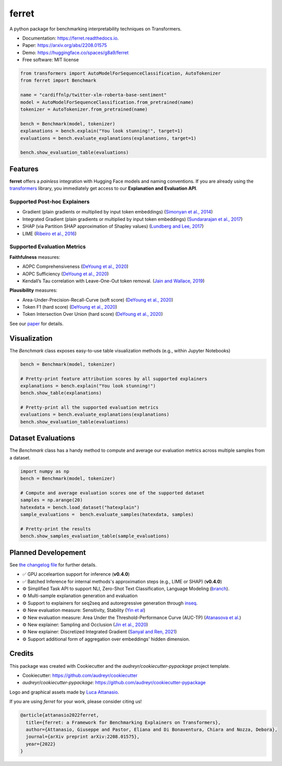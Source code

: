 ferret
========

|pypi badge| |docs badge| |demo badge| |youtube badge| |arxiv badge| |downloads badge|

|banner|

.. |pypi badge| image:: https://img.shields.io/pypi/v/ferret-xai.svg
    :target: https://pypi.python.org/pypi/ferret-xai
    :alt: Latest PyPI version

.. |Docs Badge| image:: https://readthedocs.org/projects/ferret/badge/?version=latest
    :alt: Documentation Status
    :scale: 100%
    :target: https://ferret.readthedocs.io/en/latest/?version=latest

.. |demo badge| image:: https://img.shields.io/badge/HF%20Spaces-Demo-yellow
    :alt: HuggingFace Spaces Demo 
    :scale: 100%
    :target: https://huggingface.co/spaces/g8a9/ferret

.. |youtube badge| image:: https://img.shields.io/badge/youtube-video-red
    :alt: YouTube Video
    :scale: 100%
    :target: https://www.youtube.com/watch?v=kX0HcSah_M4

.. |banner| image:: /_static/banner.png
    :alt: Ferret circular logo with the name to the right
    :scale: 100%
    
.. |arxiv badge| image:: https://img.shields.io/badge/arXiv-2208.01575-b31b1b.svg
    :alt: arxiv preprint
    :scale: 100%
    :target: https://arxiv.org/abs/2208.01575
    
.. |downloads badge| image:: https://pepy.tech/badge/ferret-xai
    :alt: downloads badge
    :scale: 100%
    :target: https://pepy.tech/project/ferret-xai


A python package for benchmarking interpretability techniques on Transformers.

* Documentation: https://ferret.readthedocs.io.
* Paper: https://arxiv.org/abs/2208.01575
* Demo: https://huggingface.co/spaces/g8a9/ferret
* Free software: MIT license

.. code-block:: python

    from transformers import AutoModelForSequenceClassification, AutoTokenizer
    from ferret import Benchmark

    name = "cardiffnlp/twitter-xlm-roberta-base-sentiment"
    model = AutoModelForSequenceClassification.from_pretrained(name)
    tokenizer = AutoTokenizer.from_pretrained(name)

    bench = Benchmark(model, tokenizer)
    explanations = bench.explain("You look stunning!", target=1)
    evaluations = bench.evaluate_explanations(explanations, target=1)

    bench.show_evaluation_table(evaluations)
    

Features
--------

**ferret** offers a *painless* integration with Hugging Face models and naming conventions. If you are already using the `transformers <https://github.com/huggingface/transformers>`_ library, you immediately get access to our **Explanation and Evaluation API**.

Supported Post-hoc Explainers
^^^^^^^^^^^^^^^^^^^^^^^^^^^^^

* Gradient (plain gradients or multiplied by input token embeddings) (`Simonyan et al., 2014 <https://arxiv.org/abs/1312.6034>`_)
* Integrated Gradient (plain gradients or multiplied by input token embeddings) (`Sundararajan et al., 2017 <http://proceedings.mlr.press/v70/sundararajan17a.html>`_)
* SHAP (via Partition SHAP approximation of Shapley values) (`Lundberg and Lee, 2017 <https://proceedings.neurips.cc/paper/2017/hash/8a20a8621978632d76c43dfd28b67767-Abstract.html>`_)
* LIME (`Ribeiro et al., 2016 <https://dl.acm.org/doi/abs/10.1145/2939672.2939778>`_)

Supported Evaluation Metrics
^^^^^^^^^^^^^^^^^^^^^^^^^^^^^

**Faithfulness** measures:

* AOPC Comprehensiveness (`DeYoung et al., 2020 <https://doi.org/10.18653/v1/2020.acl-main.408>`_)
* AOPC Sufficiency (`DeYoung et al., 2020 <https://doi.org/10.18653/v1/2020.acl-main.408>`_)
* Kendall’s Tau correlation with Leave-One-Out token removal. (`Jain and Wallace, 2019 <https://aclanthology.org/N19-1357/>`_)

**Plausibility** measures:

* Area-Under-Precision-Recall-Curve (soft score) (`DeYoung et al., 2020 <https://doi.org/10.18653/v1/2020.acl-main.408>`_)
* Token F1 (hard score) (`DeYoung et al., 2020 <https://doi.org/10.18653/v1/2020.acl-main.408>`_)
* Token Intersection Over Union (hard score) (`DeYoung et al., 2020 <https://doi.org/10.18653/v1/2020.acl-main.408>`_)

See our `paper <https://arxiv.org/abs/2208.01575>`_  for details.

Visualization
-------------

The `Benchmark` class exposes easy-to-use table visualization methods (e.g., within Jupyter Notebooks)  

.. code-block:: python

    bench = Benchmark(model, tokenizer)

    # Pretty-print feature attribution scores by all supported explainers
    explanations = bench.explain("You look stunning!")
    bench.show_table(explanations)

    # Pretty-print all the supported evaluation metrics
    evaluations = bench.evaluate_explanations(explanations)
    bench.show_evaluation_table(evaluations)


Dataset Evaluations
-------------------

The `Benchmark` class has a handy method to compute and average our evaluation metrics across multiple samples from a dataset.

.. code-block:: python

    import numpy as np
    bench = Benchmark(model, tokenizer)

    # Compute and average evaluation scores one of the supported dataset
    samples = np.arange(20)
    hatexdata = bench.load_dataset("hatexplain")
    sample_evaluations =  bench.evaluate_samples(hatexdata, samples)
    
    # Pretty-print the results
    bench.show_samples_evaluation_table(sample_evaluations)


Planned Developement
--------------------

See `the changelog file <https://github.com/g8a9/ferret/blob/main/HISTORY.rst>`_ for further details.

- ✅ GPU acceleartion support for inference (**v0.4.0**)
- ✅ Batched Inference for internal methods's approximation steps (e.g., LIME or SHAP) (**v0.4.0**)
- ⚙️ Simplified Task API to support NLI, Zero-Shot Text Classification, Language Modeling (`branch <https://github.com/g8a9/ferret/tree/task-API>`_).
- ⚙️ Multi-sample explanation generation and evaluation
- ⚙️ Support to explainers for seq2seq and autoregressive generation through `inseq <https://github.com/inseq-team/inseq>`_. 
- ⚙️ New evaluation measure: Sensitivity, Stability (`Yin et al <https://aclanthology.org/2022.acl-long.188/>`_)
- ⚙️ New evaluation measure: Area Under the Threshold-Performance Curve (AUC-TP) (`Atanasova et al. <https://aclanthology.org/2020.emnlp-main.263/>`_)
- ⚙️ New explainer: Sampling and Occlusion (`Jin et al., 2020 <https://arxiv.org/abs/1911.06194>`_)
- ⚙️ New explainer: Discretized Integrated Gradient (`Sanyal and Ren, 2021 <https://aclanthology.org/2021.emnlp-main.805/>`_)
- ⚙️ Support additional form of aggregation over embeddings' hidden dimension.

Credits
-------

This package was created with Cookiecutter and the *audreyr/cookiecutter-pypackage* project template.

- Cookiecutter: https://github.com/audreyr/cookiecutter
- `audreyr/cookiecutter-pypackage`: https://github.com/audreyr/cookiecutter-pypackage

Logo and graphical assets made by `Luca Attanasio <https://www.behance.net/attanasiol624d>`_.

If you are using *ferret* for your work, please consider citing us!

.. code-block:: bibtex

    @article{attanasio2022ferret,
      title={ferret: a Framework for Benchmarking Explainers on Transformers},
      author={Attanasio, Giuseppe and Pastor, Eliana and Di Bonaventura, Chiara and Nozza, Debora},
      journal={arXiv preprint arXiv:2208.01575},
      year={2022}
    }
